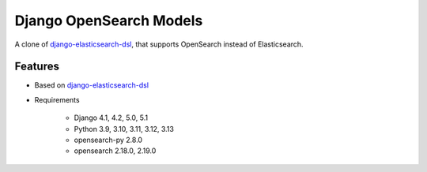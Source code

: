 ========================
Django OpenSearch Models
========================

A clone of django-elasticsearch-dsl_, that supports OpenSearch instead of Elasticsearch.

.. _django-elasticsearch-dsl: https://github.com/django-es/django-elasticsearch-dsl
.. _opensearch: https://opensearch.org
.. _opensearch-py: https://github.com/opensearch-project/opensearch-py

Features
--------

- Based on django-elasticsearch-dsl_
- Requirements

   - Django 4.1, 4.2, 5.0, 5.1
   - Python 3.9, 3.10, 3.11, 3.12, 3.13
   - opensearch-py 2.8.0
   - opensearch 2.18.0, 2.19.0
